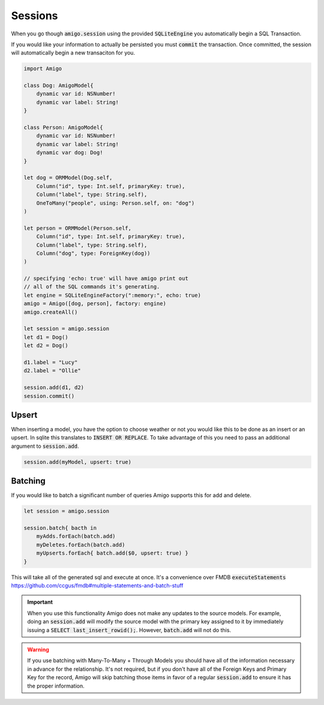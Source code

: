 Sessions
=================================


When you go though :code:`amigo.session` using the provided
:code:`SQLiteEngine` you automatically begin a SQL Transaction.

If you would like your information to actually be persisted you must
:code:`commit` the transaction. Once committed, the session will
automatically begin a new transaciton for you.


.. code-block:: swift

    import Amigo

    class Dog: AmigoModel{
        dynamic var id: NSNumber!
        dynamic var label: String!
    }

    class Person: AmigoModel{
        dynamic var id: NSNumber!
        dynamic var label: String!
        dynamic var dog: Dog!
    }

    let dog = ORMModel(Dog.self,
        Column("id", type: Int.self, primaryKey: true),
        Column("label", type: String.self),
        OneToMany("people", using: Person.self, on: "dog")
    )

    let person = ORMModel(Person.self,
        Column("id", type: Int.self, primaryKey: true),
        Column("label", type: String.self),
        Column("dog", type: ForeignKey(dog))
    )

    // specifying 'echo: true' will have amigo print out
    // all of the SQL commands it's generating.
    let engine = SQLiteEngineFactory(":memory:", echo: true)
    amigo = Amigo([dog, person], factory: engine)
    amigo.createAll()

    let session = amigo.session
    let d1 = Dog()
    let d2 = Dog()

    d1.label = "Lucy"
    d2.label = "Ollie"

    session.add(d1, d2)
    session.commit()


Upsert
------------------------

When inserting a model, you have the option to choose weather or not
you would like this to be done as an insert or an upsert. In sqlite
this translates to :code:`INSERT OR REPLACE`. To take advantage of this
you need to pass an additional argument to :code:`session.add`.

.. code-block:: swift

    session.add(myModel, upsert: true)


Batching
------------------------

If you would like to batch a significant number of queries
Amigo supports this for add and delete.

.. code-block:: swift

    let session = amigo.session

    session.batch{ bacth in
        myAdds.forEach(batch.add)
        myDeletes.forEach(batch.add)
        myUpserts.forEach{ batch.add($0, upsert: true) }
    }

This will take all of the generated sql and execute at once. It's a
convenience over FMDB :code:`executeStatements`
https://github.com/ccgus/fmdb#multiple-statements-and-batch-stuff

.. important::

    When you use this functionality Amigo does not make any
    updates to the source models.  For example, doing an
    :code:`session.add` will modify the source model with
    the primary key assigned to it by immediately issuing a
    :code:`SELECT last_insert_rowid();`. However, :code:`batch.add`
    will not do this.

.. warning::

    If you use batching with Many-To-Many + Through Models you should
    have all of the information necessary in advance for the
    relationship. It's not required, but if you don't have all of the
    Foreign Keys and Primary Key for the record, Amigo will skip batching
    those items in favor of a regular :code:`session.add` to ensure
    it has the proper information.
